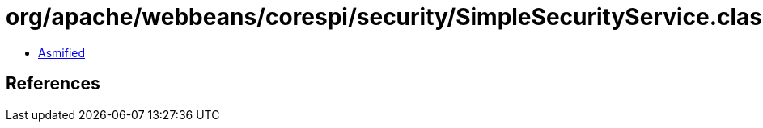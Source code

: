 = org/apache/webbeans/corespi/security/SimpleSecurityService.class

 - link:SimpleSecurityService-asmified.java[Asmified]

== References

